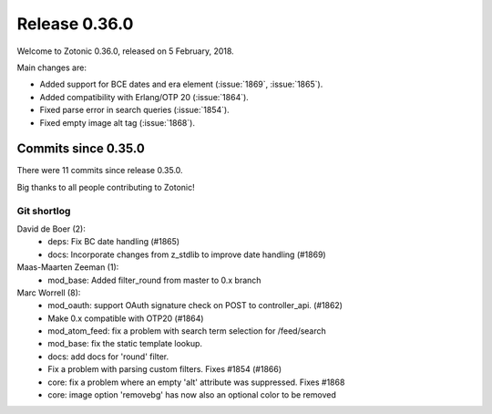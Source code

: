 .. _rel-0.36.0:

Release 0.36.0
==============

Welcome to Zotonic 0.36.0, released on 5 February, 2018.

Main changes are:

* Added support for BCE dates and era element (:issue:`1869`, :issue:`1865`).
* Added compatibility with Erlang/OTP 20 (:issue:`1864`).
* Fixed parse error in search queries (:issue:`1854`).
* Fixed empty image alt tag (:issue:`1868`).

Commits since 0.35.0
--------------------

There were 11 commits since release 0.35.0.

Big thanks to all people contributing to Zotonic!

Git shortlog
............

David de Boer (2):
    * deps: Fix BC date handling (#1865)
    * docs: Incorporate changes from z_stdlib to improve date handling (#1869)

Maas-Maarten Zeeman (1):
    * mod_base: Added filter_round from master to 0.x branch

Marc Worrell (8):
    * mod_oauth: support OAuth signature check on POST to controller_api. (#1862)
    * Make 0.x compatible with OTP20 (#1864)
    * mod_atom_feed: fix a problem with search term selection for /feed/search
    * mod_base: fix the static template lookup.
    * docs: add docs for 'round' filter.
    * Fix a problem with parsing custom filters. Fixes #1854 (#1866)
    * core: fix a problem where an empty 'alt' attribute was suppressed. Fixes #1868
    * core: image option 'removebg' has now also an optional color to be removed

